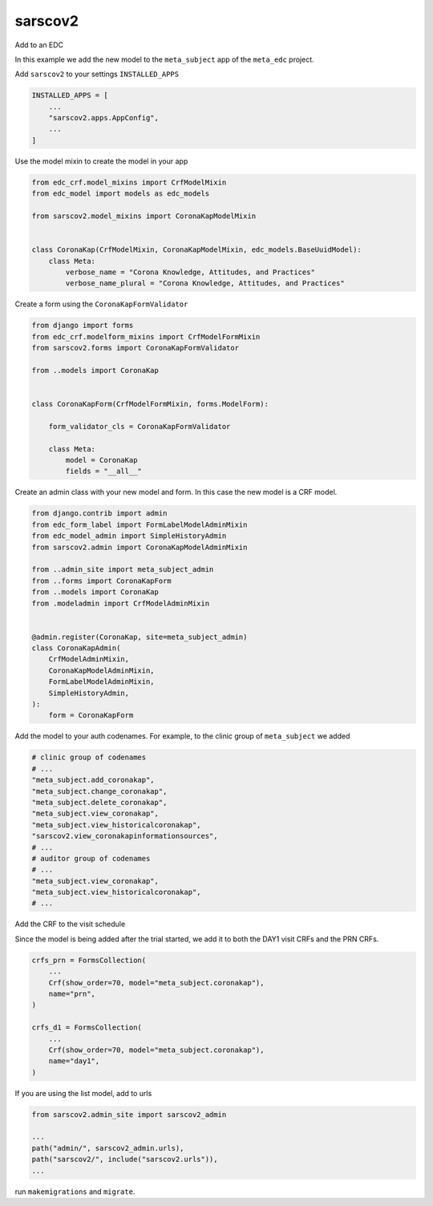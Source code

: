 sarscov2
========

Add to an EDC

In this example we add the new model to the ``meta_subject`` app of the ``meta_edc`` project.

Add ``sarscov2`` to your settings ``INSTALLED_APPS``

.. code-block:: python

    INSTALLED_APPS = [
        ...
        "sarscov2.apps.AppConfig",
        ...
    ]

Use the model mixin to create the model in your app

.. code-block:: python

    from edc_crf.model_mixins import CrfModelMixin
    from edc_model import models as edc_models

    from sarscov2.model_mixins import CoronaKapModelMixin


    class CoronaKap(CrfModelMixin, CoronaKapModelMixin, edc_models.BaseUuidModel):
        class Meta:
            verbose_name = "Corona Knowledge, Attitudes, and Practices"
            verbose_name_plural = "Corona Knowledge, Attitudes, and Practices"

Create a form using the ``CoronaKapFormValidator``

.. code-block:: python

    from django import forms
    from edc_crf.modelform_mixins import CrfModelFormMixin
    from sarscov2.forms import CoronaKapFormValidator

    from ..models import CoronaKap


    class CoronaKapForm(CrfModelFormMixin, forms.ModelForm):

        form_validator_cls = CoronaKapFormValidator

        class Meta:
            model = CoronaKap
            fields = "__all__"


Create an admin class with your new model and form. In this case the new model
is a CRF model.

.. code-block:: python

    from django.contrib import admin
    from edc_form_label import FormLabelModelAdminMixin
    from edc_model_admin import SimpleHistoryAdmin
    from sarscov2.admin import CoronaKapModelAdminMixin

    from ..admin_site import meta_subject_admin
    from ..forms import CoronaKapForm
    from ..models import CoronaKap
    from .modeladmin import CrfModelAdminMixin


    @admin.register(CoronaKap, site=meta_subject_admin)
    class CoronaKapAdmin(
        CrfModelAdminMixin,
        CoronaKapModelAdminMixin,
        FormLabelModelAdminMixin,
        SimpleHistoryAdmin,
    ):
        form = CoronaKapForm

Add the model to your auth codenames. For example, to the clinic group of ``meta_subject`` we added

.. code-block:: python

    # clinic group of codenames
    # ...
    "meta_subject.add_coronakap",
    "meta_subject.change_coronakap",
    "meta_subject.delete_coronakap",
    "meta_subject.view_coronakap",
    "meta_subject.view_historicalcoronakap",
    "sarscov2.view_coronakapinformationsources",
    # ...
    # auditor group of codenames
    # ...
    "meta_subject.view_coronakap",
    "meta_subject.view_historicalcoronakap",
    # ...



Add the CRF to the visit schedule

Since the model is being added after the trial started, we add it to both the DAY1 visit CRFs and the PRN CRFs.

.. code-block:: python

    crfs_prn = FormsCollection(
        ...
        Crf(show_order=70, model="meta_subject.coronakap"),
        name="prn",
    )

    crfs_d1 = FormsCollection(
        ...
        Crf(show_order=70, model="meta_subject.coronakap"),
        name="day1",
    )

If you are using the list model, add to urls

.. code-block:: python

    from sarscov2.admin_site import sarscov2_admin

    ...
    path("admin/", sarscov2_admin.urls),
    path("sarscov2/", include("sarscov2.urls")),
    ...

run ``makemigrations`` and ``migrate``.